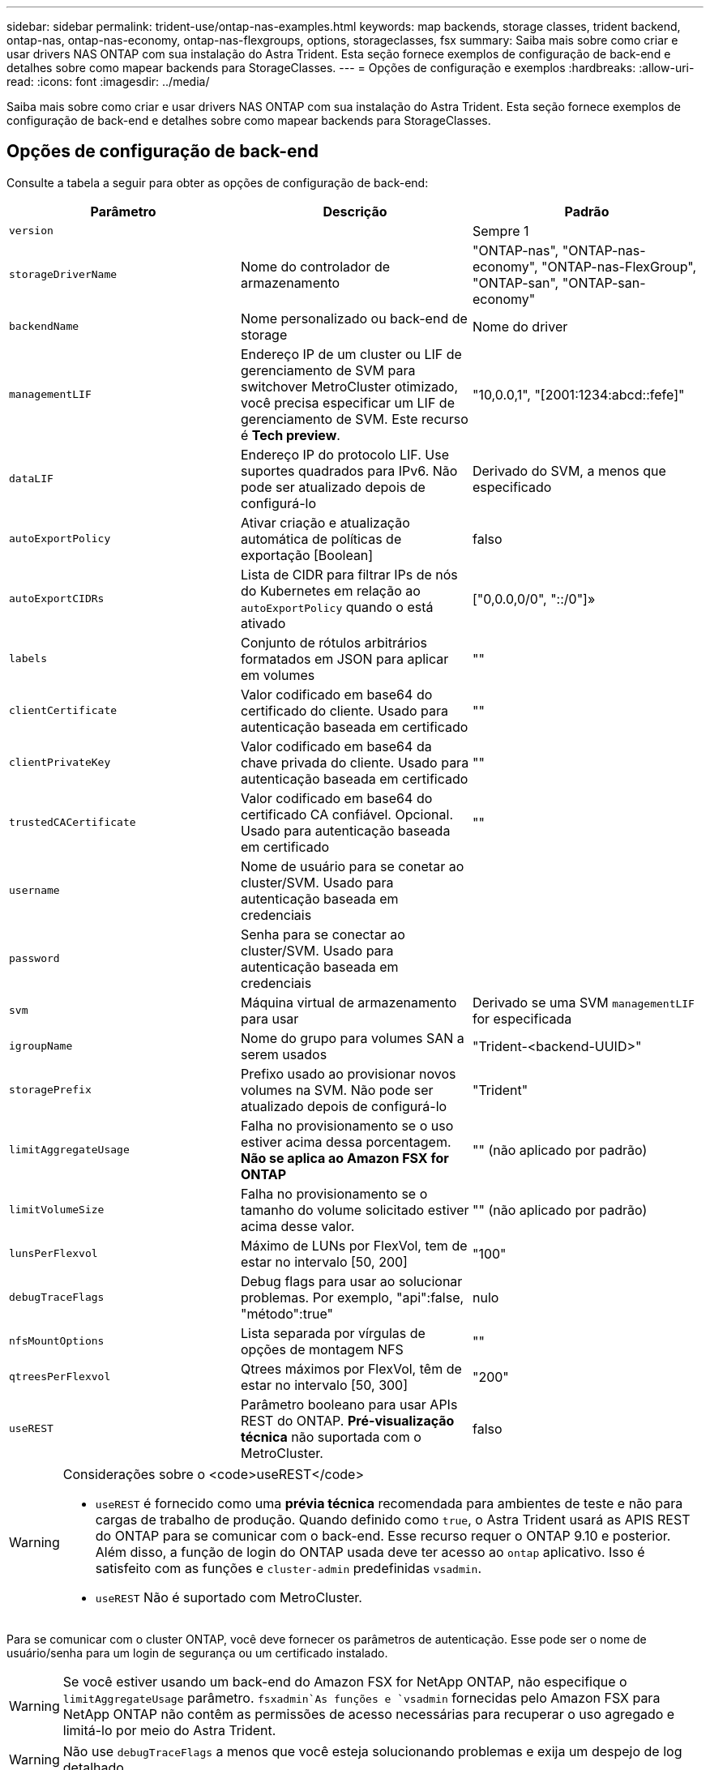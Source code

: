 ---
sidebar: sidebar 
permalink: trident-use/ontap-nas-examples.html 
keywords: map backends, storage classes, trident backend, ontap-nas, ontap-nas-economy, ontap-nas-flexgroups, options, storageclasses, fsx 
summary: Saiba mais sobre como criar e usar drivers NAS ONTAP com sua instalação do Astra Trident. Esta seção fornece exemplos de configuração de back-end e detalhes sobre como mapear backends para StorageClasses. 
---
= Opções de configuração e exemplos
:hardbreaks:
:allow-uri-read: 
:icons: font
:imagesdir: ../media/


Saiba mais sobre como criar e usar drivers NAS ONTAP com sua instalação do Astra Trident. Esta seção fornece exemplos de configuração de back-end e detalhes sobre como mapear backends para StorageClasses.



== Opções de configuração de back-end

Consulte a tabela a seguir para obter as opções de configuração de back-end:

[cols="3"]
|===
| Parâmetro | Descrição | Padrão 


| `version` |  | Sempre 1 


| `storageDriverName` | Nome do controlador de armazenamento | "ONTAP-nas", "ONTAP-nas-economy", "ONTAP-nas-FlexGroup", "ONTAP-san", "ONTAP-san-economy" 


| `backendName` | Nome personalizado ou back-end de storage | Nome do driver 


| `managementLIF` | Endereço IP de um cluster ou LIF de gerenciamento de SVM para switchover MetroCluster otimizado, você precisa especificar um LIF de gerenciamento de SVM. Este recurso é *Tech preview*. | "10,0.0,1", "[2001:1234:abcd::fefe]" 


| `dataLIF` | Endereço IP do protocolo LIF. Use suportes quadrados para IPv6. Não pode ser atualizado depois de configurá-lo | Derivado do SVM, a menos que especificado 


| `autoExportPolicy` | Ativar criação e atualização automática de políticas de exportação [Boolean] | falso 


| `autoExportCIDRs` | Lista de CIDR para filtrar IPs de nós do Kubernetes em relação ao `autoExportPolicy` quando o está ativado | ["0,0.0,0/0", "::/0"]» 


| `labels` | Conjunto de rótulos arbitrários formatados em JSON para aplicar em volumes | "" 


| `clientCertificate` | Valor codificado em base64 do certificado do cliente. Usado para autenticação baseada em certificado | "" 


| `clientPrivateKey` | Valor codificado em base64 da chave privada do cliente. Usado para autenticação baseada em certificado | "" 


| `trustedCACertificate` | Valor codificado em base64 do certificado CA confiável. Opcional. Usado para autenticação baseada em certificado | "" 


| `username` | Nome de usuário para se conetar ao cluster/SVM. Usado para autenticação baseada em credenciais |  


| `password` | Senha para se conectar ao cluster/SVM. Usado para autenticação baseada em credenciais |  


| `svm` | Máquina virtual de armazenamento para usar | Derivado se uma SVM `managementLIF` for especificada 


| `igroupName` | Nome do grupo para volumes SAN a serem usados | "Trident-<backend-UUID>" 


| `storagePrefix` | Prefixo usado ao provisionar novos volumes na SVM. Não pode ser atualizado depois de configurá-lo | "Trident" 


| `limitAggregateUsage` | Falha no provisionamento se o uso estiver acima dessa porcentagem. *Não se aplica ao Amazon FSX for ONTAP* | "" (não aplicado por padrão) 


| `limitVolumeSize` | Falha no provisionamento se o tamanho do volume solicitado estiver acima desse valor. | "" (não aplicado por padrão) 


| `lunsPerFlexvol` | Máximo de LUNs por FlexVol, tem de estar no intervalo [50, 200] | "100" 


| `debugTraceFlags` | Debug flags para usar ao solucionar problemas. Por exemplo, "api":false, "método":true" | nulo 


| `nfsMountOptions` | Lista separada por vírgulas de opções de montagem NFS | "" 


| `qtreesPerFlexvol` | Qtrees máximos por FlexVol, têm de estar no intervalo [50, 300] | "200" 


| `useREST` | Parâmetro booleano para usar APIs REST do ONTAP. *Pré-visualização técnica* não suportada com o MetroCluster. | falso 
|===
[WARNING]
.Considerações sobre o <code>useREST</code>
====
* `useREST` é fornecido como uma **prévia técnica** recomendada para ambientes de teste e não para cargas de trabalho de produção. Quando definido como `true`, o Astra Trident usará as APIS REST do ONTAP para se comunicar com o back-end. Esse recurso requer o ONTAP 9.10 e posterior. Além disso, a função de login do ONTAP usada deve ter acesso ao `ontap` aplicativo. Isso é satisfeito com as funções e `cluster-admin` predefinidas `vsadmin`.
* `useREST` Não é suportado com MetroCluster.


====
Para se comunicar com o cluster ONTAP, você deve fornecer os parâmetros de autenticação. Esse pode ser o nome de usuário/senha para um login de segurança ou um certificado instalado.


WARNING: Se você estiver usando um back-end do Amazon FSX for NetApp ONTAP, não especifique o `limitAggregateUsage` parâmetro.  `fsxadmin`As funções e `vsadmin` fornecidas pelo Amazon FSX para NetApp ONTAP não contêm as permissões de acesso necessárias para recuperar o uso agregado e limitá-lo por meio do Astra Trident.


WARNING: Não use `debugTraceFlags` a menos que você esteja solucionando problemas e exija um despejo de log detalhado.


NOTE: Ao criar um backend, lembre-se de que o `dataLIF` e `storagePrefix` não pode ser modificado após a criação. Para atualizar esses parâmetros, você precisará criar um novo backend.

Um nome de domínio totalmente qualificado (FQDN) pode ser especificado para a `managementLIF` opção. Um FQDN também pode ser especificado para a `dataLIF` opção, caso em que o FQDN será usado para as operações de montagem NFS. Dessa forma, você pode criar um DNS de round-robin para balanceamento de carga em vários LIFs de dados.

 `managementLIF` Para todos os drivers ONTAP também pode ser definido como endereços IPv6. Certifique-se de instalar o Astra Trident com o `--use-ipv6` sinalizador. Deve-se ter cuidado para definir o `managementLIF` endereço IPv6 entre parênteses retos.


WARNING: Ao usar endereços IPv6, certifique-se de `managementLIF` que e `dataLIF` (se incluídos na definição do backend) estejam definidos entre colchetes, como [28e8:d9fb:a825:b7bf:69a8:d02f:9e7b:3555]. Se `dataLIF` não for fornecido, o Astra Trident irá buscar os LIFs de dados do IPv6 do SVM.

Usando as `autoExportPolicy` opções e `autoExportCIDRs`, o CSI Trident pode gerenciar políticas de exportação automaticamente. Isso é compatível com todos os drivers ONTAP-nas-*.

Para o `ontap-nas-economy` driver, a `limitVolumeSize` opção também restringirá o tamanho máximo dos volumes que gerencia para qtrees e LUNs, e a `qtreesPerFlexvol` opção permite personalizar o número máximo de qtrees por FlexVol.

O `nfsMountOptions` parâmetro pode ser usado para especificar opções de montagem. As opções de montagem para volumes persistentes do Kubernetes normalmente são especificadas em classes de storage, mas se nenhuma opção de montagem for especificada em uma classe de storage, o Astra Trident voltará a usar as opções de montagem especificadas no arquivo de configuração do back-end de storage. Se nenhuma opção de montagem for especificada na classe de storage ou no arquivo de configuração, o Astra Trident não definirá nenhuma opção de montagem em um volume persistente associado.


NOTE: O Astra Trident define rótulos de provisionamento no campo "Comentários" de todos os volumes criados usando(`ontap-nas` e(`ontap-nas-flexgroup`. Com base no driver usado, os comentários são definidos no FlexVol (`ontap-nas`) ou no FlexGroup (`ontap-nas-flexgroup`). O Astra Trident copiará todas as etiquetas presentes em um pool de storage para o volume de storage no momento em que ele for provisionado. Os administradores de storage podem definir rótulos por pool de storage e agrupar todos os volumes criados em um pool de storage. Isso fornece uma maneira conveniente de diferenciar volumes com base em um conjunto de rótulos personalizáveis que são fornecidos na configuração de back-end.



=== Opções de configuração de back-end para volumes de provisionamento

Você pode controlar como cada volume é provisionado por padrão usando essas opções em uma seção especial da configuração. Para obter um exemplo, consulte os exemplos de configuração abaixo.

[cols="3"]
|===
| Parâmetro | Descrição | Padrão 


| `spaceAllocation` | Alocação de espaço para LUNs | "verdadeiro" 


| `spaceReserve` | Modo de reserva de espaço; "nenhum" (fino) ou "volume" (grosso) | "nenhum" 


| `snapshotPolicy` | Política de instantâneos a utilizar | "nenhum" 


| `qosPolicy` | Grupo de políticas de QoS a atribuir aos volumes criados. Escolha uma das qosPolicy ou adaptiveQosPolicy por pool de armazenamento/backend | "" 


| `adaptiveQosPolicy` | Grupo de políticas de QoS adaptável a atribuir para volumes criados. Escolha uma das qosPolicy ou adaptiveQosPolicy por pool de armazenamento/backend. Não suportado pela ONTAP-nas-Economy. | "" 


| `snapshotReserve` | Porcentagem de volume reservado para snapshots "0" | Se `snapshotPolicy` é "nenhum", então "" 


| `splitOnClone` | Divida um clone de seu pai na criação | "falso" 


| `encryption` | Ative a criptografia de volume do NetApp (NVE) no novo volume; o padrão é `false`. O NVE deve ser licenciado e habilitado no cluster para usar essa opção. Se o NAE estiver ativado no back-end, qualquer volume provisionado no Astra Trident será o NAE ativado. Para obter mais informações, consulte: link:../trident-reco/security-reco.html["Como o Astra Trident funciona com NVE e NAE"]. | "falso" 


| `securityStyle` | Estilo de segurança para novos volumes | "unix" 


| `tieringPolicy` | Política de disposição em camadas para usar "nenhuma" | "Somente snapshot" para configuração pré-ONTAP 9.5 SVM-DR 


| UnixPermissions | Modo para novos volumes | "777" 


| Snapshotdir | Controla a visibilidade `.snapshot` do diretório | "falso" 


| Política de exportação | Política de exportação a utilizar | "padrão" 


| Estilo de segurança | Estilo de segurança para novos volumes | "unix" 
|===

NOTE: O uso de grupos de política de QoS com o Astra Trident requer o ONTAP 9.8 ou posterior. Recomenda-se usar um grupo de políticas QoS não compartilhado e garantir que o grupo de políticas seja aplicado individualmente a cada componente. Um grupo de política de QoS compartilhado aplicará o limite máximo da taxa de transferência total de todos os workloads.

Aqui está um exemplo com padrões definidos:

[listing]
----
{
  "version": 1,
  "storageDriverName": "ontap-nas",
  "backendName": "customBackendName",
  "managementLIF": "10.0.0.1",
  "dataLIF": "10.0.0.2",
  "labels": {"k8scluster": "dev1", "backend": "dev1-nasbackend"},
  "svm": "trident_svm",
  "username": "cluster-admin",
  "password": "password",
  "limitAggregateUsage": "80%",
  "limitVolumeSize": "50Gi",
  "nfsMountOptions": "nfsvers=4",
  "debugTraceFlags": {"api":false, "method":true},
  "defaults": {
    "spaceReserve": "volume",
    "qosPolicy": "premium",
    "exportPolicy": "myk8scluster",
    "snapshotPolicy": "default",
    "snapshotReserve": "10"
  }
}
----
Para `ontap-nas` e `ontap-nas-flexgroups`, o Astra Trident agora usa um novo cálculo para garantir que o FlexVol seja dimensionado corretamente com a porcentagem de snapshotServe e PVC. Quando o usuário solicita um PVC, o Astra Trident cria o FlexVol original com mais espaço usando o novo cálculo. Esse cálculo garante que o usuário receba o espaço gravável que solicitou no PVC, e não menor espaço do que o que solicitou. Antes de v21,07, quando o usuário solicita um PVC (por exemplo, 5GiB), com o snapshotServe a 50 por cento, eles recebem apenas 2,5GiBMB de espaço gravável. Isso ocorre porque o que o usuário solicitou é todo o volume e `snapshotReserve` é uma porcentagem disso. Com o Trident 21,07, o que o usuário solicita é o espaço gravável e o Astra Trident define o `snapshotReserve` número como a porcentagem de todo o volume. Isto não se aplica `ontap-nas-economy` ao . Veja o exemplo a seguir para ver como isso funciona:

O cálculo é o seguinte:

[listing]
----
Total volume size = (PVC requested size) / (1 - (snapshotReserve percentage) / 100)
----
Para snapshotServe de 50%, e a solicitação de PVC de 5GiB, o volume total é de 2/.5 10GiB e o tamanho disponível é de 5GiB, o que o usuário solicitou na solicitação de PVC. O `volume show` comando deve mostrar resultados semelhantes a este exemplo:

image::../media/volume-show-nas.png[Mostra a saída do comando volume show.]

Os back-ends existentes de instalações anteriores provisionarão volumes conforme explicado acima ao atualizar o Astra Trident. Para volumes que você criou antes da atualização, você deve redimensionar seus volumes para que a alteração seja observada. Por exemplo, um PVC de 2GiB mm com `snapshotReserve=50` anterior resultou em um volume que fornece 1GiB GB de espaço gravável. Redimensionar o volume para 3GiB, por exemplo, fornece ao aplicativo 3GiBMB de espaço gravável em um volume de 6 GiB.



== Exemplos mínimos de configuração

Os exemplos a seguir mostram configurações básicas que deixam a maioria dos parâmetros padrão. Esta é a maneira mais fácil de definir um backend.


NOTE: Se você estiver usando o Amazon FSX no NetApp ONTAP com Trident, a recomendação é especificar nomes DNS para LIFs em vez de endereços IP.



=== `ontap-nas` driver com autenticação baseada em certificado

Este é um exemplo de configuração de back-end mínimo. `clientCertificate`, `clientPrivateKey` E `trustedCACertificate` (opcional, se estiver usando CA confiável) são preenchidos `backend.json` e recebem os valores codificados em base64 do certificado do cliente, da chave privada e do certificado de CA confiável, respetivamente.

[listing]
----
{
  "version": 1,
  "backendName": "DefaultNASBackend",
  "storageDriverName": "ontap-nas",
  "managementLIF": "10.0.0.1",
  "dataLIF": "10.0.0.15",
  "svm": "nfs_svm",
  "clientCertificate": "ZXR0ZXJwYXB...ICMgJ3BhcGVyc2",
  "clientPrivateKey": "vciwKIyAgZG...0cnksIGRlc2NyaX",
  "trustedCACertificate": "zcyBbaG...b3Igb3duIGNsYXNz",
  "storagePrefix": "myPrefix_"
}
----


=== `ontap-nas` driver com política de exportação automática

Este exemplo mostra como você pode instruir o Astra Trident a usar políticas de exportação dinâmicas para criar e gerenciar a política de exportação automaticamente. Isso funciona da mesma forma para os `ontap-nas-economy` drivers e `ontap-nas-flexgroup`.

[listing]
----
{
    "version": 1,
    "storageDriverName": "ontap-nas",
    "managementLIF": "10.0.0.1",
    "dataLIF": "10.0.0.2",
    "svm": "svm_nfs",
    "labels": {"k8scluster": "test-cluster-east-1a", "backend": "test1-nasbackend"},
    "autoExportPolicy": true,
    "autoExportCIDRs": ["10.0.0.0/24"],
    "username": "admin",
    "password": "secret",
    "nfsMountOptions": "nfsvers=4",
}
----


=== `ontap-nas-flexgroup` condutor

[listing]
----
{
    "version": 1,
    "storageDriverName": "ontap-nas-flexgroup",
    "managementLIF": "10.0.0.1",
    "dataLIF": "10.0.0.2",
    "labels": {"k8scluster": "test-cluster-east-1b", "backend": "test1-ontap-cluster"},
    "svm": "svm_nfs",
    "username": "vsadmin",
    "password": "secret",
}
----


=== `ontap-nas` Motorista com IPv6

[listing]
----
{
 "version": 1,
 "storageDriverName": "ontap-nas",
 "backendName": "nas_ipv6_backend",
 "managementLIF": "[5c5d:5edf:8f:7657:bef8:109b:1b41:d491]",
 "labels": {"k8scluster": "test-cluster-east-1a", "backend": "test1-ontap-ipv6"},
 "svm": "nas_ipv6_svm",
 "username": "vsadmin",
 "password": "netapp123"
}
----


=== `ontap-nas-economy` condutor

[listing]
----
{
    "version": 1,
    "storageDriverName": "ontap-nas-economy",
    "managementLIF": "10.0.0.1",
    "dataLIF": "10.0.0.2",
    "svm": "svm_nfs",
    "username": "vsadmin",
    "password": "secret"
}
----


== Exemplos de backends com pools de armazenamento virtual

No arquivo de definição de back-end de exemplo mostrado abaixo, padrões específicos são definidos para todos os pools de armazenamento, como `spaceReserve` em nenhum, `spaceAllocation` em falso e `encryption` em falso. Os pools de armazenamento virtual são definidos na seção armazenamento.

Neste exemplo, alguns dos conjuntos de armazenamento definem os seus próprios `spaceReserve` `spaceAllocation` valores , e `encryption` , e alguns conjuntos substituem os valores predefinidos acima.



=== `ontap-nas` condutor

[listing]
----
{
    {
    "version": 1,
    "storageDriverName": "ontap-nas",
    "managementLIF": "10.0.0.1",
    "dataLIF": "10.0.0.2",
    "svm": "svm_nfs",
    "username": "admin",
    "password": "secret",
    "nfsMountOptions": "nfsvers=4",

    "defaults": {
          "spaceReserve": "none",
          "encryption": "false",
          "qosPolicy": "standard"
    },
    "labels":{"store":"nas_store", "k8scluster": "prod-cluster-1"},
    "region": "us_east_1",
    "storage": [
        {
            "labels":{"app":"msoffice", "cost":"100"},
            "zone":"us_east_1a",
            "defaults": {
                "spaceReserve": "volume",
                "encryption": "true",
                "unixPermissions": "0755",
                "adaptiveQosPolicy": "adaptive-premium"
            }
        },
        {
            "labels":{"app":"slack", "cost":"75"},
            "zone":"us_east_1b",
            "defaults": {
                "spaceReserve": "none",
                "encryption": "true",
                "unixPermissions": "0755"
            }
        },
        {
            "labels":{"app":"wordpress", "cost":"50"},
            "zone":"us_east_1c",
            "defaults": {
                "spaceReserve": "none",
                "encryption": "true",
                "unixPermissions": "0775"
            }
        },
        {
            "labels":{"app":"mysqldb", "cost":"25"},
            "zone":"us_east_1d",
            "defaults": {
                "spaceReserve": "volume",
                "encryption": "false",
                "unixPermissions": "0775"
            }
        }
    ]
}
----


=== `ontap-nas-flexgroup` condutor

[listing]
----
{
    "version": 1,
    "storageDriverName": "ontap-nas-flexgroup",
    "managementLIF": "10.0.0.1",
    "dataLIF": "10.0.0.2",
    "svm": "svm_nfs",
    "username": "vsadmin",
    "password": "secret",

    "defaults": {
          "spaceReserve": "none",
          "encryption": "false"
    },
    "labels":{"store":"flexgroup_store", "k8scluster": "prod-cluster-1"},
    "region": "us_east_1",
    "storage": [
        {
            "labels":{"protection":"gold", "creditpoints":"50000"},
            "zone":"us_east_1a",
            "defaults": {
                "spaceReserve": "volume",
                "encryption": "true",
                "unixPermissions": "0755"
            }
        },
        {
            "labels":{"protection":"gold", "creditpoints":"30000"},
            "zone":"us_east_1b",
            "defaults": {
                "spaceReserve": "none",
                "encryption": "true",
                "unixPermissions": "0755"
            }
        },
        {
            "labels":{"protection":"silver", "creditpoints":"20000"},
            "zone":"us_east_1c",
            "defaults": {
                "spaceReserve": "none",
                "encryption": "true",
                "unixPermissions": "0775"
            }
        },
        {
            "labels":{"protection":"bronze", "creditpoints":"10000"},
            "zone":"us_east_1d",
            "defaults": {
                "spaceReserve": "volume",
                "encryption": "false",
                "unixPermissions": "0775"
            }
        }
    ]
}
----


=== `ontap-nas-economy` condutor

[listing]
----
{
    "version": 1,
    "storageDriverName": "ontap-nas-economy",
    "managementLIF": "10.0.0.1",
    "dataLIF": "10.0.0.2",
    "svm": "svm_nfs",
    "username": "vsadmin",
    "password": "secret",

    "defaults": {
          "spaceReserve": "none",
          "encryption": "false"
    },
    "labels":{"store":"nas_economy_store"},
    "region": "us_east_1",
    "storage": [
        {
            "labels":{"department":"finance", "creditpoints":"6000"},
            "zone":"us_east_1a",
            "defaults": {
                "spaceReserve": "volume",
                "encryption": "true",
                "unixPermissions": "0755"
            }
        },
        {
            "labels":{"department":"legal", "creditpoints":"5000"},
            "zone":"us_east_1b",
            "defaults": {
                "spaceReserve": "none",
                "encryption": "true",
                "unixPermissions": "0755"
            }
        },
        {
            "labels":{"department":"engineering", "creditpoints":"3000"},
            "zone":"us_east_1c",
            "defaults": {
                "spaceReserve": "none",
                "encryption": "true",
                "unixPermissions": "0775"
            }
        },
        {
            "labels":{"department":"humanresource", "creditpoints":"2000"},
            "zone":"us_east_1d",
            "defaults": {
                "spaceReserve": "volume",
                "encryption": "false",
                "unixPermissions": "0775"
            }
        }
    ]
}
----


== Mapeie os backends para StorageClasses

As seguintes definições do StorageClass referem-se aos pools de armazenamento virtual acima. Usando o `parameters.selector` campo, cada StorageClass chama qual(s) pool(s) virtual(s) pode(m) ser(ão) usado(s) para hospedar um volume. O volume terá os aspetos definidos no pool virtual escolhido.

* O primeiro StorageClass ) (`protection-gold`será mapeado para o primeiro e segundo pool de armazenamento virtual `ontap-nas-flexgroup` no back-end e o primeiro pool de armazenamento virtual `ontap-san` no back-end. Estas são as únicas piscinas que oferecem proteção de nível de ouro.
* O segundo StorageClass ) (`protection-not-gold`será mapeado para o terceiro, quarto pool de armazenamento virtual no `ontap-nas-flexgroup` back-end e o segundo, terceiro pool de armazenamento virtual `ontap-san` no back-end. Estas são as únicas piscinas que oferecem um nível de proteção diferente do ouro.
* O terceiro StorageClass ) (`app-mysqldb`será mapeado para o quarto pool de armazenamento virtual no `ontap-nas` back-end e o terceiro pool de armazenamento virtual `ontap-san-economy` no back-end. Estes são os únicos pools que oferecem configuração de pool de armazenamento para o aplicativo do tipo mysqldb.
* O quarto StorageClass ) (`protection-silver-creditpoints-20k`será mapeado para o terceiro pool de armazenamento virtual no `ontap-nas-flexgroup` back-end e o segundo pool de armazenamento virtual `ontap-san` no back-end. Estas são as únicas piscinas que oferecem proteção de nível dourado em 20000 pontos de crédito.
* O quinto StorageClass ) (`creditpoints-5k`será mapeado para o segundo pool de armazenamento virtual `ontap-nas-economy` no back-end e o terceiro pool de armazenamento virtual `ontap-san` no back-end. Estas são as únicas ofertas de pool em 5000 pontos de crédito.


O Astra Trident decidirá qual pool de storage virtual está selecionado e garantirá que o requisito de storage seja atendido.

[listing]
----
apiVersion: storage.k8s.io/v1
kind: StorageClass
metadata:
  name: protection-gold
provisioner: netapp.io/trident
parameters:
  selector: "protection=gold"
  fsType: "ext4"
---
apiVersion: storage.k8s.io/v1
kind: StorageClass
metadata:
  name: protection-not-gold
provisioner: netapp.io/trident
parameters:
  selector: "protection!=gold"
  fsType: "ext4"
---
apiVersion: storage.k8s.io/v1
kind: StorageClass
metadata:
  name: app-mysqldb
provisioner: netapp.io/trident
parameters:
  selector: "app=mysqldb"
  fsType: "ext4"
---
apiVersion: storage.k8s.io/v1
kind: StorageClass
metadata:
  name: protection-silver-creditpoints-20k
provisioner: netapp.io/trident
parameters:
  selector: "protection=silver; creditpoints=20000"
  fsType: "ext4"
---
apiVersion: storage.k8s.io/v1
kind: StorageClass
metadata:
  name: creditpoints-5k
provisioner: netapp.io/trident
parameters:
  selector: "creditpoints=5000"
  fsType: "ext4"
----